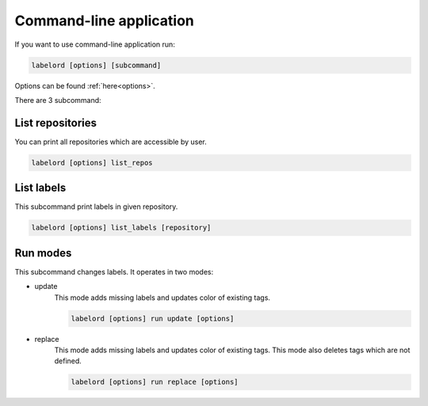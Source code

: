 Command-line application
========================

If you want to use command-line application run:

.. code:: Python
    
    labelord [options] [subcommand] 

Options can be found :ref:`here<options>`.

There are 3 subcommand:

List repositories
-----------------
You can print all repositories which are accessible by user.

.. code:: Python

    labelord [options] list_repos 
    
List labels
-----------
This subcommand print labels in given repository.

.. code:: Python

    labelord [options] list_labels [repository]

Run modes
---------
This subcommand changes labels. It operates in two modes:

- update
    This mode adds missing labels and updates color of existing tags.

    .. code:: Python

        labelord [options] run update [options]
    
- replace
    This mode adds missing labels and updates color of existing tags. This mode also deletes tags which are not defined.

    .. code:: Python

        labelord [options] run replace [options]

